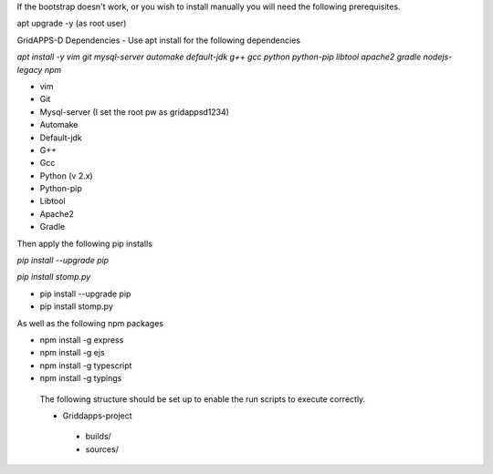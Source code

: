 If the bootstrap doesn't work, or you wish to install manually you will need the following prerequisites.

apt upgrade -y  (as root user)

GridAPPS-D Dependencies -  Use apt install for the following dependencies 

*apt install -y vim git mysql-server automake default-jdk g++ gcc python python-pip libtool apache2 gradle nodejs-legacy npm*


-	vim
-	Git
-	Mysql-server    (I set the root pw as gridappsd1234)
-	Automake
-	Default-jdk
-	G++
-	Gcc
-	Python  (v 2.x)
-	Python-pip
-	Libtool
-	Apache2
-	Gradle
 
Then apply the following pip installs

*pip install --upgrade pip*

*pip install stomp.py*

- pip install --upgrade pip
- pip install stomp.py

As well as the following npm packages

- npm install -g express
- npm install -g ejs
- npm install -g typescript
- npm install -g typings
 
 The following structure should be set up to enable the run scripts to execute correctly.
 
 -	Griddapps-project
    -	builds/
    -	sources/

 

